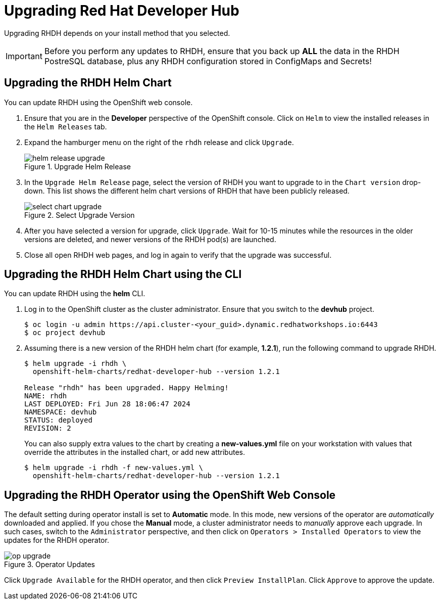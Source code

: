 = Upgrading Red Hat Developer Hub
:navtitle: Upgrading RHDH

Upgrading RHDH depends on your install method that you selected.

IMPORTANT: Before you perform any updates to RHDH, ensure that you back up *ALL* the data in the RHDH PostreSQL database, plus any RHDH configuration stored in ConfigMaps and Secrets!

== Upgrading the RHDH Helm Chart

You can update RHDH using the OpenShift web console.

. Ensure that you are in the *Developer* perspective of the OpenShift console. Click on `Helm` to view the installed releases in the `Helm Releases` tab.

. Expand the hamburger menu on the right of the `rhdh` release and click `Upgrade`.
+
image::helm-release-upgrade.png[title=Upgrade Helm Release]

. In the `Upgrade Helm Release` page, select the version of RHDH you want to upgrade to in the `Chart version` drop-down. This list shows the different helm chart versions of RHDH that have been publicly released.
+
image::select-chart-upgrade.png[title=Select Upgrade Version]

. After you have selected a version for upgrade, click `Upgrade`. Wait for 10-15 minutes while the resources in the older versions are deleted, and newer versions of the RHDH pod(s) are launched.

. Close all open RHDH web pages, and log in again to verify that the upgrade was successful.

== Upgrading the RHDH Helm Chart using the CLI

You can update RHDH using the *helm* CLI.

. Log in to the OpenShift cluster as the cluster administrator. Ensure that you switch to the *devhub* project.
+
```bash
$ oc login -u admin https://api.cluster-<your_guid>.dynamic.redhatworkshops.io:6443
$ oc project devhub
```

. Assuming there is a new version of the RHDH helm chart (for example, *1.2.1*), run the following command to upgrade RHDH. 
+
```bash
$ helm upgrade -i rhdh \
  openshift-helm-charts/redhat-developer-hub --version 1.2.1

Release "rhdh" has been upgraded. Happy Helming!
NAME: rhdh
LAST DEPLOYED: Fri Jun 28 18:06:47 2024
NAMESPACE: devhub
STATUS: deployed
REVISION: 2
```
+
You can also supply extra values to the chart by creating a *new-values.yml* file on your workstation with values that override the attributes in the installed chart, or add new attributes.
+
```bash
$ helm upgrade -i rhdh -f new-values.yml \
  openshift-helm-charts/redhat-developer-hub --version 1.2.1
```
 
== Upgrading the RHDH Operator using the OpenShift Web Console

The default setting during operator install is set to *Automatic* mode. In this mode, new versions of the operator are _automatically_ downloaded and applied. If you chose the *Manual* mode, a cluster administrator needs to _manually_ approve each upgrade. In such cases, switch to the `Administrator` perspective, and then click on `Operators > Installed Operators` to view the updates for the RHDH operator.

image::op-upgrade.png[title=Operator Updates]

Click `Upgrade Available` for the RHDH operator, and then click `Preview InstallPlan`. Click `Approve` to approve the update.
